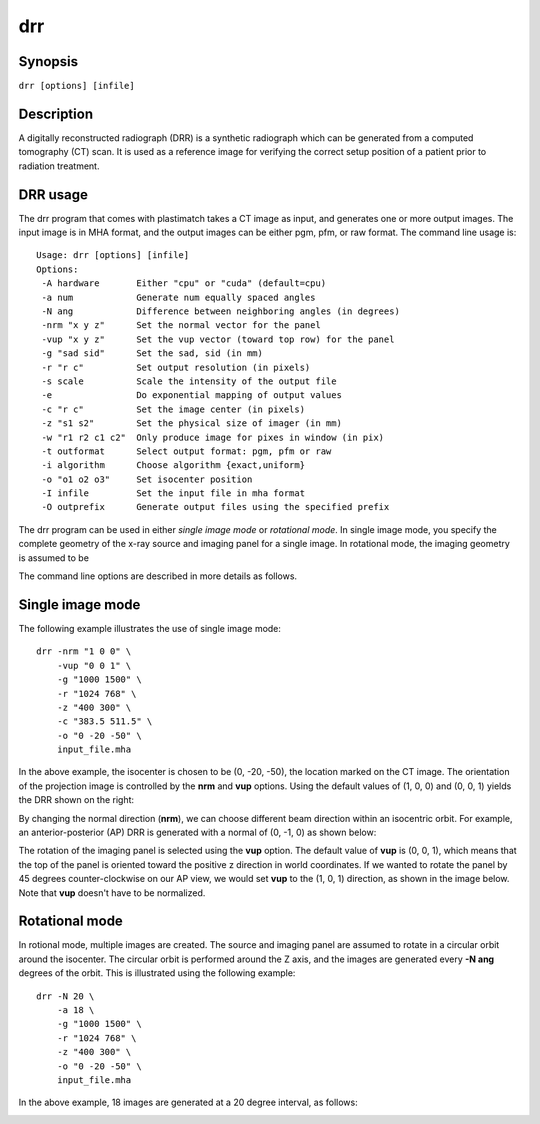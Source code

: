 .. _drr:

drr
===

Synopsis
--------

``drr [options] [infile]``

Description
-----------

A digitally reconstructed radiograph (DRR) is a synthetic radiograph 
which can be generated from a computed tomography (CT) scan.  
It is used as a reference image for verifying the correct setup 
position of a patient prior to radiation treatment.  

DRR usage
---------
The drr program that comes with plastimatch takes a CT image 
as input, and generates one or more output images.  The input image 
is in MHA format, and the output images can be either pgm, pfm, or raw 
format.  The command line usage is::

 Usage: drr [options] [infile]
 Options:
  -A hardware       Either "cpu" or "cuda" (default=cpu)
  -a num            Generate num equally spaced angles
  -N ang            Difference between neighboring angles (in degrees)
  -nrm "x y z"      Set the normal vector for the panel
  -vup "x y z"      Set the vup vector (toward top row) for the panel
  -g "sad sid"      Set the sad, sid (in mm)
  -r "r c"          Set output resolution (in pixels)
  -s scale          Scale the intensity of the output file
  -e                Do exponential mapping of output values
  -c "r c"          Set the image center (in pixels)
  -z "s1 s2"        Set the physical size of imager (in mm)
  -w "r1 r2 c1 c2"  Only produce image for pixes in window (in pix)
  -t outformat      Select output format: pgm, pfm or raw
  -i algorithm      Choose algorithm {exact,uniform}
  -o "o1 o2 o3"     Set isocenter position
  -I infile         Set the input file in mha format
  -O outprefix      Generate output files using the specified prefix

The drr program can be used in either 
*single image mode* or *rotational mode*.  In single image mode, 
you specify the complete geometry of the x-ray source and imaging 
panel for a single image.  In rotational mode, the imaging geometry 
is assumed to be 

The command line options are described in more details as follows.

.. program:: drr

.. cmdoption:: -A hardware

   Choose the threading mode, which is either "cpu" or "cuda".  
   The default value is "cpu".  

   When using CPU hardware, DRR generation uses OpenMP for multicore 
   acceleration if your compiler supports this.  Gcc and Microsoft Visual 
   Studio Professional compilers support OpenMP, but 
   Microsoft Visual Studio Express does not.

   At the current time, cuda acceleration is not working.  

.. cmdoption:: -a num

   Generate num equally spaced angles

.. cmdoption:: -r """r1 r2"""

   Set the resolution of the imaging panel (in pixels).  Here, r1 refers 
   to the number of rows, and r2 refers to the number of columns.


Single image mode
-----------------
The following example illustrates the use of single image mode::

  drr -nrm "1 0 0" \
      -vup "0 0 1" \
      -g "1000 1500" \
      -r "1024 768" \
      -z "400 300" \
      -c "383.5 511.5" \
      -o "0 -20 -50" \
      input_file.mha

In the above example, the isocenter is chosen to be 
(0, -20, -50), the location marked on the 
CT image.  The orientation of the projection image is controlled by 
the **nrm** and **vup** options.  Using the default values of (1, 0, 0) 
and (0, 0, 1) yields the DRR shown on the right:

.. image:: ../figures/drr_input.png
   :width: 45 %
.. image:: ../figures/drr_output_1.png
   :width: 31 %

By changing the normal direction (**nrm**), we can choose different 
beam direction within an isocentric orbit.  For example, an 
anterior-posterior (AP) DRR is generated with a normal of (0, -1, 0) 
as shown below:

.. image:: ../figures/drr_output_2.png
   :width: 31 %

The rotation of the imaging panel is selected using the **vup** option.
The default value of **vup** is (0, 0, 1), which means that the top 
of the panel is oriented toward the positive z direction in world 
coordinates.  If we wanted to rotate the panel by 45 degrees 
counter-clockwise on our AP view, we would set **vup** to 
the (1, 0, 1) direction, as shown in the image below.  
Note that **vup** doesn't have to be normalized.

.. image:: ../figures/drr_output_3.png
   :width: 31 %


Rotational mode
---------------
In rotional mode, multiple images are created.  The source and imaging 
panel are assumed to rotate in a circular orbit around the isocenter.  
The circular orbit is performed around the Z axis, and the images 
are generated every **-N ang** degrees of the orbit.  This is illustrated 
using the following example::

  drr -N 20 \
      -a 18 \
      -g "1000 1500" \
      -r "1024 768" \
      -z "400 300" \
      -o "0 -20 -50" \
      input_file.mha

In the above example, 18 images are generated at a 20 degree interval, 
as follows:

.. image:: ../figures/drr_output_4.png
   :width: 70 %
